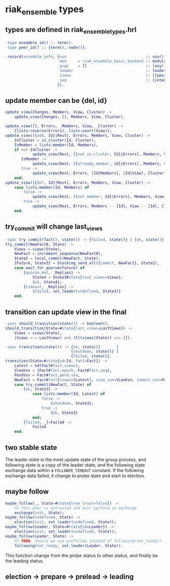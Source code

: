 * riak_ensemble types
:PROPERTIES:
:CUSTOM_ID: riak_ensemble-types
:END:
** types are defined in riak_ensemble_types.hrl
:PROPERTIES:
:CUSTOM_ID: types-are-defined-in-riak_ensemble_types.hrl
:END:
#+begin_src erlang
-type ensemble_id() :: term().
-type peer_id() :: {term(), node()}.

-record(ensemble_info, {vsn                                   :: vsn(),
                        mod     = riak_ensemble_basic_backend :: module(),
                        args    = []                          :: [any()],
                        leader                                :: leader_id(),
                        views                                 :: [[peer_id()]],
                        seq                                   :: {integer(), integer()}
                       }).
#+end_src

** update member can be {del, id}
:PROPERTIES:
:CUSTOM_ID: update-member-can-be-del-id
:END:
#+begin_src erlang
update_view(Changes, Members, View, Cluster) ->
    update_view(Changes, [], Members, View, Cluster).

update_view([], Errors, _Members, View, _Cluster) ->
    {lists:reverse(Errors), lists:usort(View)};
update_view([{add, Id}|Rest], Errors, Members, View, Cluster) ->
    InCluster = in_cluster(Id, Cluster),
    IsMember = lists:member(Id, Members),
    if not InCluster ->
            update_view(Rest, [{not_in_cluster, Id}|Errors], Members, View, Cluster);
       IsMember ->
            update_view(Rest, [{already_member, Id}|Errors], Members, View, Cluster);
       true ->
            update_view(Rest, Errors, [Id|Members], [Id|View], Cluster)
    end;
update_view([{del, Id}|Rest], Errors, Members, View, Cluster) ->
    case lists:member(Id, Members) of
        false ->
            update_view(Rest, [{not_member, Id}|Errors], Members, View, Cluster);
        true ->
            update_view(Rest, Errors, Members -- [Id], View -- [Id], Cluster)
    end.
#+end_src

** try_commit will change last_views
:PROPERTIES:
:CUSTOM_ID: try_commit-will-change-last_views
:END:
#+begin_src erlang
-spec try_commit(fact(), state()) -> {failed, state()} | {ok, state()}.
try_commit(NewFact0, State) ->
    Views = views(State),
    NewFact = increment_sequence(NewFact0),
    State2 = local_commit(NewFact, State),
    {Future, State3} = blocking_send_all({commit, NewFact}, State2),
    case wait_for_quorum(Future) of
        {quorum_met, _Replies} ->
            State4 = State3#state{last_views=Views},
            {ok, State4};
        {timeout, _Replies} ->
            {failed, set_leader(undefined, State3)}
    end.
#+end_src

** transition can update view in the final
:PROPERTIES:
:CUSTOM_ID: transition-can-update-view-in-the-final
:END:
#+begin_src erlang
-spec should_transition(state()) -> boolean().
should_transition(State=#state{last_views=LastViews}) ->
    Views = views(State),
    (Views =:= LastViews) and (tl(views(State)) =/= []).

-spec transition(state()) -> {ok, state()}       |
                             {shutdown, state()} |
                             {failed, state()}.
transition(State=#state{id=Id, fact=Fact}) ->
    Latest = hd(Fact#fact.views),
    ViewVsn = {Fact#fact.epoch, Fact#fact.seq},
    PendVsn = Fact#fact.pend_vsn,
    NewFact = Fact#fact{views=[Latest], view_vsn=ViewVsn, commit_vsn=PendVsn},
    case try_commit(NewFact, State) of
        {ok, State3} ->
            case lists:member(Id, Latest) of
                false ->
                    {shutdown, State3};
                true ->
                    {ok, State3}
            end;
        {failed, _}=Failed ->
            Failed
    end.
#+end_src

** two stable state
:PROPERTIES:
:CUSTOM_ID: two-stable-state
:END:
The leader state is the most update state of the group process, and
following state is a copy of the leader state, and the following state
exchange data within a =FOLLOWER_TIMEOUT= constant. If the following
exchange data failed, it change to probe state and start to election.

** maybe follow
:PROPERTIES:
:CUSTOM_ID: maybe-follow
:END:
#+begin_src erlang
maybe_follow(_, State=#state{tree_trust=false}) ->
    %% This peer is untrusted and must perform an exchange
    exchange(init, State);
maybe_follow(undefined, State) ->
    election(init, set_leader(undefined, State));
maybe_follow(Leader, State=#state{id=Leader}) ->
    election(init, set_leader(undefined, State));
maybe_follow(Leader, State) ->
    %% TODO: Should we use prefollow instead of following(not_ready)?
    following(not_ready, set_leader(Leader, State)).
#+end_src

This function change from the probe status to other status, and finally
be the leading status.

** election -> prepare -> prelead -> leading
:PROPERTIES:
:CUSTOM_ID: election---prepare---prelead---leading
:END:
